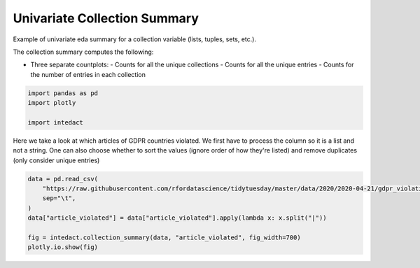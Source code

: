 
.. DO NOT EDIT.
.. THIS FILE WAS AUTOMATICALLY GENERATED BY SPHINX-GALLERY.
.. TO MAKE CHANGES, EDIT THE SOURCE PYTHON FILE:
.. "auto_examples/univariate_summaries/plot_univariate_collection_summary.py"
.. LINE NUMBERS ARE GIVEN BELOW.

.. only:: html

    .. note::
        :class: sphx-glr-download-link-note

        Click :ref:`here <sphx_glr_download_auto_examples_univariate_summaries_plot_univariate_collection_summary.py>`
        to download the full example code

.. rst-class:: sphx-glr-example-title

.. _sphx_glr_auto_examples_univariate_summaries_plot_univariate_collection_summary.py:


Univariate Collection Summary
=======

Example of univariate eda summary for a collection variable (lists, tuples, sets, etc.).

The collection summary computes the following:

- Three separate countplots:
  - Counts for all the unique collections
  - Counts for all the unique entries
  - Counts for the number of entries in each collection

.. GENERATED FROM PYTHON SOURCE LINES 14-19

.. code-block:: default

    import pandas as pd
    import plotly

    import intedact








.. GENERATED FROM PYTHON SOURCE LINES 20-24

Here we take a look at which articles of GDPR countries violated. We first have to process the column so it is
a list and not a string. One can also choose whether to sort the values (ignore order of how they're listed) and
remove duplicates (only consider unique entries)


.. GENERATED FROM PYTHON SOURCE LINES 24-32

.. code-block:: default

    data = pd.read_csv(
        "https://raw.githubusercontent.com/rfordatascience/tidytuesday/master/data/2020/2020-04-21/gdpr_violations.tsv",
        sep="\t",
    )
    data["article_violated"] = data["article_violated"].apply(lambda x: x.split("|"))

    fig = intedact.collection_summary(data, "article_violated", fig_width=700)
    plotly.io.show(fig)



.. raw:: html
    :file: images/sphx_glr_plot_univariate_collection_summary_001.html






.. rst-class:: sphx-glr-timing

   **Total running time of the script:** ( 0 minutes  0.208 seconds)


.. _sphx_glr_download_auto_examples_univariate_summaries_plot_univariate_collection_summary.py:


.. only :: html

 .. container:: sphx-glr-footer
    :class: sphx-glr-footer-example



  .. container:: sphx-glr-download sphx-glr-download-python

     :download:`Download Python source code: plot_univariate_collection_summary.py <plot_univariate_collection_summary.py>`



  .. container:: sphx-glr-download sphx-glr-download-jupyter

     :download:`Download Jupyter notebook: plot_univariate_collection_summary.ipynb <plot_univariate_collection_summary.ipynb>`


.. only:: html

 .. rst-class:: sphx-glr-signature

    `Gallery generated by Sphinx-Gallery <https://sphinx-gallery.github.io>`_
